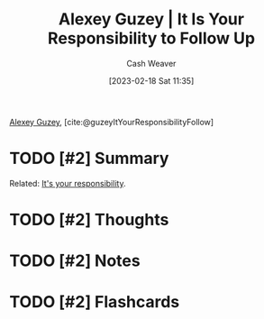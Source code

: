 :PROPERTIES:
:ROAM_REFS: [cite:@guzeyItYourResponsibilityFollow]
:ID:       257152a1-522e-4baf-a4db-14ef160de52b
:LAST_MODIFIED: [2023-09-06 Wed 08:05]
:END:
#+title: Alexey Guzey | It Is Your Responsibility to Follow Up
#+hugo_custom_front_matter: :slug "257152a1-522e-4baf-a4db-14ef160de52b"
#+author: Cash Weaver
#+date: [2023-02-18 Sat 11:35]
#+filetags: :hastodo:reference:

[[id:a0155ece-92f2-4e9c-a9e6-c43c6ad86a20][Alexey Guzey]], [cite:@guzeyItYourResponsibilityFollow]

* TODO [#2] Summary
Related: [[id:10a267a0-61e5-4627-bce0-8b2d46847551][It's your responsibility]].
* TODO [#2] Thoughts
* TODO [#2] Notes
* TODO [#2] Flashcards
#+print_bibliography: